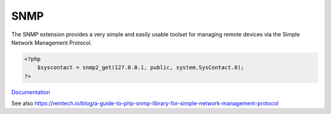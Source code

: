 .. _snmp:
.. meta::
	:description:
		SNMP: The SNMP extension provides a very simple and easily usable toolset for managing remote devices via the Simple Network Management Protocol.
	:twitter:card: summary_large_image
	:twitter:site: @exakat
	:twitter:title: SNMP
	:twitter:description: SNMP: The SNMP extension provides a very simple and easily usable toolset for managing remote devices via the Simple Network Management Protocol
	:twitter:creator: @exakat
	:og:title: SNMP
	:og:type: article
	:og:description: The SNMP extension provides a very simple and easily usable toolset for managing remote devices via the Simple Network Management Protocol
	:og:url: https://php-dictionary.readthedocs.io/en/latest/dictionary/snmp.ini.html
	:og:locale: en


SNMP
----

The SNMP extension provides a very simple and easily usable toolset for managing remote devices via the Simple Network Management Protocol.

.. code-block:: php
   
   <?php
       $syscontact = snmp2_get(127.0.0.1, public, system.SysContact.0);
   ?>


`Documentation <https://www.php.net/manual/en/book.snmp.php>`__

See also https://reintech.io/blog/a-guide-to-php-snmp-library-for-simple-network-management-protocol
